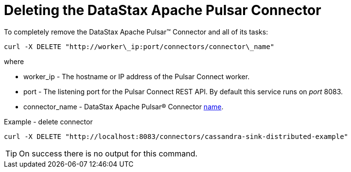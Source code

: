 = Deleting the DataStax Apache Pulsar Connector

To completely remove the DataStax Apache Pulsar™ Connector and all of its tasks:

[source,language-bash]
----
curl -X DELETE "http://worker\_ip:port/connectors/connector\_name"
----

where

* worker_ip - The hostname or IP address of the Pulsar Connect worker.
* port - The listening port for the Pulsar Connect REST API.
By default this service runs on _port_ 8083.
* connector_name - DataStax Apache Pulsar® Connector xref:cfgRefpulsarConnector.adoc[name].

Example - delete connector

[source,language-bash]
----
curl -X DELETE "http://localhost:8083/connectors/cassandra-sink-distributed-example"
----

TIP: On success there is no output for this command.
